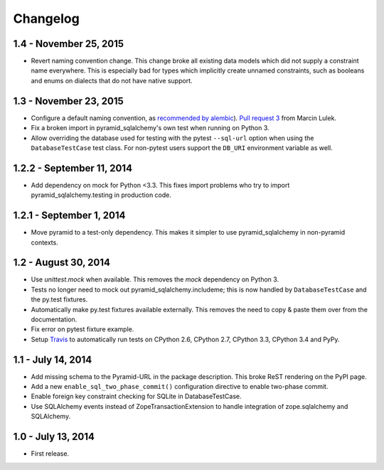 Changelog
=========

1.4 - November 25, 2015
-----------------------

- Revert naming convention change. This change broke all existing data models
  which did not supply a constraint name everywhere. This is especially bad
  for types which implicitly create unnamed constraints, such as booleans and
  enums on dialects that do not have native support.


1.3 - November 23, 2015
-----------------------

- Configure a default naming convention, as `recommended by alembic
  <http://alembic.readthedocs.org/en/latest/naming.html>`_).
  `Pull request 3 <https://github.com/wichert/pyramid_sqlalchemy/pull/3>`_
  from Marcin Lulek.

- Fix a broken import in pyramid_sqlalchemy's own test when running on Python 3.

- Allow overriding the database used for testing with the pytest ``--sql-url`` 
  option when using the ``DatabaseTestCase`` test class. For non-pytest users
  support the ``DB_URI`` environment variable as well.


1.2.2 - September 11, 2014
--------------------------

- Add dependency on mock for Python <3.3. This fixes import problems who try to
  import pyramid_sqlalchemy.testing in production code.


1.2.1 - September 1, 2014
-------------------------

- Move pyramid to a test-only dependency. This makes it simpler to use
  pyramid_sqlalchemy in non-pyramid contexts.


1.2 - August 30, 2014
---------------------

- Use `unittest.mock` when available. This removes the `mock` dependency on
  Python 3.

- Tests no longer need to mock out pyramid_sqlalchemy.includeme; this is now
  handled by ``DatabaseTestCase`` and the py.test fixtures.

- Automatically make py.test fixtures available externally. This removes the
  need to copy & paste them over from the documentation.

- Fix error on pytest fixture example.

- Setup `Travis <https://travis-ci.org/wichert/pyramid_sqlalchemy>`_ to
  automatically run tests on CPython 2.6, CPython 2.7, CPython 3.3, CPython 3.4
  and PyPy.


1.1 - July 14, 2014
-------------------

- Add missing schema to the Pyramid-URL in the package description. This broke
  ReST rendering on the PyPI page.

- Add a new ``enable_sql_two_phase_commit()`` configuration directive to enable
  two-phase commit.

- Enable foreign key constraint checking for SQLite in DatabaseTestCase.

- Use SQLAlchemy events instead of ZopeTransactionExtension to handle
  integration of zope.sqlalchemy and SQLAlchemy.


1.0 - July 13, 2014
-------------------

- First release.
